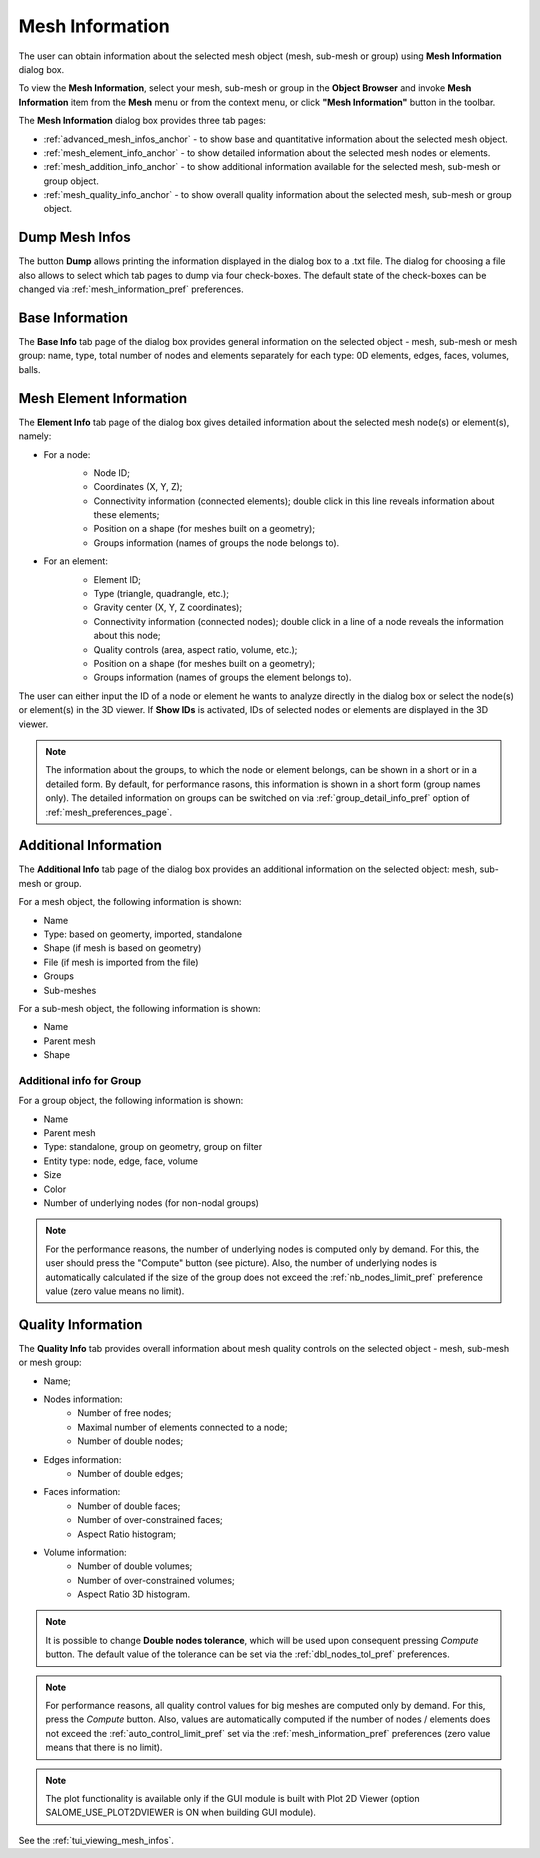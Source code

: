 .. _mesh_infos_page:

****************
Mesh Information
****************

The user can obtain information about the selected mesh object (mesh, sub-mesh or group) using **Mesh Information** dialog box.

To view the **Mesh Information**, select your mesh, sub-mesh or group in the **Object Browser** and invoke **Mesh Information** item from the **Mesh** menu or from the context menu, or click **"Mesh Information"** button in the toolbar. 

.. image:: ../images/image49.png
	:align: center

.. centered::
	**"Mesh Information" button**

The **Mesh Information** dialog box provides three tab pages:

* :ref:`advanced_mesh_infos_anchor` - to show base and quantitative information about the selected mesh object.
* :ref:`mesh_element_info_anchor` - to show detailed information about the selected mesh nodes or elements.
* :ref:`mesh_addition_info_anchor` - to show additional information available for the selected mesh, sub-mesh or group object. 
* :ref:`mesh_quality_info_anchor` - to show overall quality information about the selected mesh, sub-mesh or group object. 

.. _dump_mesh_infos:

Dump Mesh Infos
###############

The button **Dump** allows printing the information displayed in the dialog box to a .txt file. The dialog for choosing a file also allows to select which tab pages to dump via four check-boxes. The default state of the check-boxes can be changed via :ref:`mesh_information_pref` preferences.

.. _advanced_mesh_infos_anchor:

Base Information
################

The **Base Info** tab page of the dialog box provides general information on the selected object - mesh, sub-mesh or mesh group: name, type, total number of nodes and elements separately for each type: 0D elements, edges, faces, volumes, balls.

.. image:: ../images/advanced_mesh_infos.png
	:align: center

.. centered::
	**"Base Info" page**

.. _mesh_element_info_anchor:

Mesh Element Information
########################

The **Element Info** tab page of the dialog box gives detailed information about the selected mesh node(s) or element(s), namely:

* For a node:
	* Node ID;
	* Coordinates (X, Y, Z);
	* Connectivity information (connected elements); double click in this line reveals information about these elements;
	* Position on a shape (for meshes built on a geometry);
	* Groups information (names of groups the node belongs to).

	.. image:: ../images/eleminfo1.png
		:align: center

	.. centered::
		**"Element Info" page, node information**


* For an element:
	* Element ID;
	* Type (triangle, quadrangle, etc.);
	* Gravity center (X, Y, Z coordinates);
	* Connectivity information (connected nodes); double click in a line of a node reveals the information about this node;
	* Quality controls (area, aspect ratio, volume, etc.);
	* Position on a shape (for meshes built on a geometry);
	* Groups information (names of groups the element belongs to).

	.. image:: ../images/eleminfo2.png 
		:align: center

	.. centered::
		**"Element Info" page, element information**

The user can either input the ID of a node or element he wants to analyze directly in the dialog box or select the node(s) or element(s) in the 3D viewer.
If **Show IDs** is activated, IDs of selected nodes or elements are displayed in the 3D viewer.

.. note::
	The information about the groups, to which the node or element belongs, can be shown in a short or in a detailed form. By default, for performance rasons, this information is shown in a short form (group names only). The detailed information on groups can be switched on via :ref:`group_detail_info_pref` option of :ref:`mesh_preferences_page`.

.. _mesh_addition_info_anchor:

Additional Information
######################

The **Additional Info** tab page of the dialog box provides an additional information on the selected object: mesh, sub-mesh or group.

For a mesh object, the following information is shown:

* Name
* Type: based on geomerty, imported, standalone
* Shape (if mesh is based on geometry)
* File (if mesh is imported from the file)
* Groups
* Sub-meshes

.. image:: ../images/addinfo_mesh.png
	:align: center

.. centered::
	**"Additional Info" page, mesh information**


For a sub-mesh object, the following information is shown:

* Name
* Parent mesh
* Shape

.. image:: ../images/addinfo_submesh.png
	:align: center

.. centered::
	**"Additional Info" page, sub-mesh information**


.. _mesh_addition_info_group_anchor:

Additional info for Group
=========================

For a group object, the following information is shown:

* Name
* Parent mesh
* Type: standalone, group on geometry, group on filter
* Entity type: node, edge, face, volume
* Size
* Color
* Number of underlying nodes (for non-nodal groups)

.. image:: ../images/addinfo_group.png
	:align: center

.. centered::
	**"Additional Info" page, group information**


.. note::
	For the performance reasons, the number of underlying nodes is computed only by demand. For this, the user should press the "Compute" button (see picture). Also, the number of underlying nodes is automatically calculated if the size of the group does not exceed the :ref:`nb_nodes_limit_pref` preference value (zero value means no limit).

.. _mesh_quality_info_anchor:

Quality Information
###################

The **Quality Info** tab provides overall information about mesh quality controls  on the selected object - mesh, sub-mesh or mesh group:

* Name;
* Nodes information:
	* Number of free nodes;
	* Maximal number of elements connected to a node;
	* Number of double nodes;
* Edges information:
	* Number of double edges;
* Faces information:
	* Number of double faces;
	* Number of over-constrained faces;
	* Aspect Ratio histogram;
* Volume information:
	* Number of double volumes;
	* Number of over-constrained volumes;
	* Aspect Ratio 3D histogram.

.. image:: ../images/ctrlinfo.png
	:align: center

.. centered::
	**"Quality Info" page**

.. note::
	It is possible to change **Double nodes tolerance**, which will be used upon consequent pressing *Compute* button. The default value of the tolerance can be set via the :ref:`dbl_nodes_tol_pref` preferences.

.. note::
	For performance reasons, all quality control values for big meshes are computed only by demand. For this, press the *Compute* button. Also, values are automatically computed if the number of nodes / elements does not exceed the :ref:`auto_control_limit_pref` set via the :ref:`mesh_information_pref` preferences (zero value means that there is no limit).

.. note::
	The plot functionality is available only if the GUI module is built with Plot 2D Viewer (option SALOME_USE_PLOT2DVIEWER is ON when building GUI module).

See the :ref:`tui_viewing_mesh_infos`.


	

